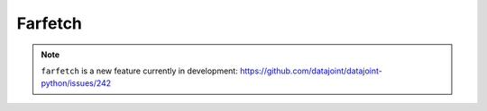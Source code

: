 Farfetch
========

.. note::
    ``farfetch`` is a new feature currently in development: `<https://github.com/datajoint/datajoint-python/issues/242>`_
